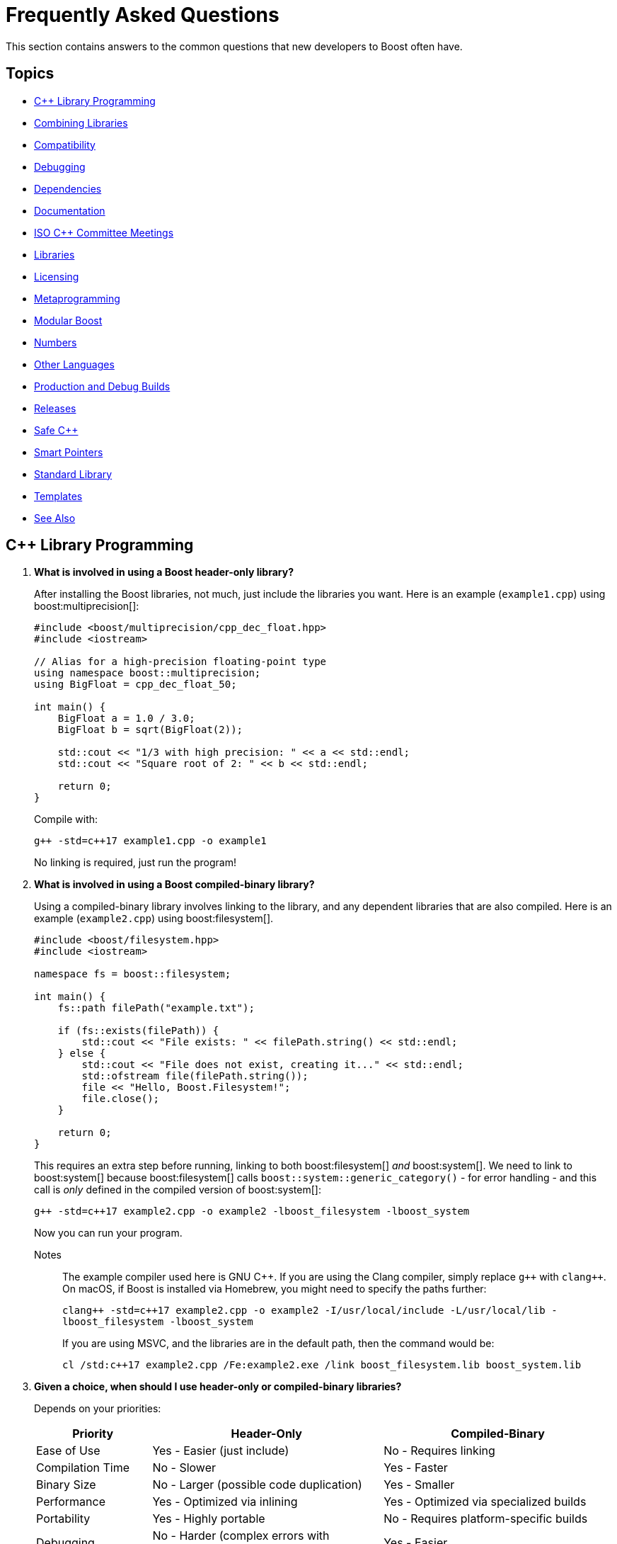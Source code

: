 ////
Copyright (c) 2024 The C++ Alliance, Inc. (https://cppalliance.org)

Distributed under the Boost Software License, Version 1.0. (See accompanying
file LICENSE_1_0.txt or copy at http://www.boost.org/LICENSE_1_0.txt)

Official repository: https://github.com/boostorg/website-v2-docs
////
= Frequently Asked Questions
:navtitle: FAQ

This section contains answers to the common questions that new developers to Boost often have.

== Topics

[square] 
* <<C++ Library Programming>>
* <<Combining Libraries>>
* <<Compatibility>>
* <<Debugging>>
* <<Dependencies>>
* <<Documentation>>
* <<ISO C++ Committee Meetings>>
* <<Libraries>>
* <<Licensing>>
* <<Metaprogramming>>
* <<Modular Boost>>
* <<Numbers>>
* <<Other Languages>>
* <<Production and Debug Builds>>
* <<Releases>>
* <<Safe C++>>
* <<Smart Pointers>>
* <<Standard Library>>
* <<Templates>>
* <<See Also>>

== C++ Library Programming

. *What is involved in using a Boost header-only library?*
+
After installing the Boost libraries, not much, just include the libraries you want. Here is an example (`example1.cpp`) using boost:multiprecision[]:
+
[source,cpp]
----
#include <boost/multiprecision/cpp_dec_float.hpp>
#include <iostream>

// Alias for a high-precision floating-point type
using namespace boost::multiprecision;
using BigFloat = cpp_dec_float_50;

int main() {
    BigFloat a = 1.0 / 3.0;
    BigFloat b = sqrt(BigFloat(2));

    std::cout << "1/3 with high precision: " << a << std::endl;
    std::cout << "Square root of 2: " << b << std::endl;

    return 0;
}
----
+
Compile with:
+
[source,text]
----
g++ -std=c++17 example1.cpp -o example1
----
+
No linking is required, just run the program!

. *What is involved in using a Boost compiled-binary library?*
+
Using a compiled-binary library involves linking to the library, and any dependent libraries that are also compiled. Here is an example (`example2.cpp`) using boost:filesystem[].
+
[source,cpp]
----
#include <boost/filesystem.hpp>
#include <iostream>

namespace fs = boost::filesystem;

int main() {
    fs::path filePath("example.txt");

    if (fs::exists(filePath)) {
        std::cout << "File exists: " << filePath.string() << std::endl;
    } else {
        std::cout << "File does not exist, creating it..." << std::endl;
        std::ofstream file(filePath.string());
        file << "Hello, Boost.Filesystem!";
        file.close();
    }

    return 0;
}
----
+
This requires an extra step before running, linking to both boost:filesystem[] _and_ boost:system[]. We need to link to boost:system[] because boost:filesystem[] calls `boost::system::generic_category()` - for error handling - and this call is _only_ defined in the compiled version of boost:system[]:
+
[source,text]
----
g++ -std=c++17 example2.cpp -o example2 -lboost_filesystem -lboost_system
----
+
Now you can run your program.
+
Notes:: The example compiler used here is GNU pass:[C++]. If you are using the Clang compiler, simply replace `pass:[g++]` with `pass:[clang++]`. On macOS, if Boost is installed via Homebrew, you might need to specify the paths further:
+
`pass:[clang++ -std=c++17 example2.cpp -o example2 -I/usr/local/include -L/usr/local/lib -lboost_filesystem -lboost_system]`
+
If you are using MSVC, and the libraries are in the default path, then the command would be:
+
`pass:[cl /std:c++17 example2.cpp /Fe:example2.exe /link boost_filesystem.lib boost_system.lib]`

. *Given a choice, when should I use header-only or compiled-binary libraries?*
+
Depends on your priorities:
+
[cols="1,2,2",stripes=even,options="header",frame=none]
|===
| *Priority* | *Header-Only* | *Compiled-Binary*
| Ease of Use | Yes - Easier (just include)	| No -  Requires linking
| Compilation Time | No -  Slower | Yes - Faster
| Binary Size | No -  Larger (possible code duplication) | Yes - Smaller
| Performance | Yes - Optimized via inlining | Yes - Optimized via specialized builds
| Portability | Yes - Highly portable | No -  Requires platform-specific builds
| Debugging | No -  Harder (complex errors with templated code) | Yes - Easier
| ABI Stability | No -  Less stable | Yes - More stable
|===
+
Also, with a header-only library the compiler has full visibility of the code, allowing inlining and optimizations that might not be possible with separately compiled binaries. This can reduce function call overhead when optimizations are applied. Since no precompiled binaries are needed, projects using header-only libraries are easier to distribute and deploy.
+
However, header-only libraries are compiled within each project, so any minor changes (even updates) can lead to unexpected behavior due to template changes. Shared libraries with well-defined Application Binary Interfaces (ABIs) offer better versioning control.
+
Header-only libraries are certainly easier to get going with. To optimize for better stability and debugging, and reducing binary size, refer to the next few questions on how to create binaries for header-only code - typically, when your project is becoming stable.

. *Can I use C++20 Modules to precompile header-only libraries and import them when needed?*
+
Yes, with pass:[C++]20 modules, you can precompile header-only libraries into a binary module and import them when needed. This significantly reduces compile times. Start by creating a module interface unit (say, `boost_module.cppm`) that includes the header-only Boost libraries. For example:
+
[source,cpp]
----
// boost_module.cppm (Module Interface)
export module boost_module;
#include <boost/multiprecision/cpp_dec_float.hpp>

export using BigFloat = boost::multiprecision::cpp_dec_float_50;
----
+
Now, compile the module:
+
[source,text]
----
g++ -std=c++20 -fmodules-ts boost_module.cppm -o boost_module.o
----
+
Then, reference the precompiled module in another file:
+
[source,cpp]
----
// main.cpp (Uses the module)
import boost_module;
#include <iostream>

int main() {
    BigFloat x = 1.0 / 3.0;
    std::cout << "1/3 with high precision: " << x << std::endl;
    return 0;
}
----
+
Compile and link:
+
[source,text]
----
g++ -std=c++20 -fmodules-ts main.cpp boost_module.o -o main
----
+
Note:: Done well, this results in cleaner dependency management.

. *Can I create a Static Library from header-only libraries and link when needed?*
+
Yes, even if the library is header-only, you can wrap it in a `.cpp` file, compile it into a static `.a` or `.lib` file, and link it. Start by creating a wrapper source file (`boost_wrapper.cpp`) that includes the header-only Boost libraries:
+
[source,cpp]
----
#include <boost/multiprecision/cpp_dec_float.hpp>

boost::multiprecision::cpp_dec_float_50 dummy_function() {
    return 1.0 / 3.0; // Forces compilation of template instantiation
}
----
+
Now, compile it into a static library:
+
[source,text]
----
g++ -c boost_wrapper.cpp -o boost_wrapper.o
ar rcs libboost_wrapper.a boost_wrapper.o
----
+
Use it in your code:
+
[source,cpp]
----
#include <boost/multiprecision/cpp_dec_float.hpp>
#include <iostream>

int main() {
    boost::multiprecision::cpp_dec_float_50 x = 1.0 / 3.0;
    std::cout << "1/3: " << x << std::endl;
    return 0;
}
----
+
Compile and link:
+
[source,text]
----
g++ main.cpp -L. -lboost_wrapper -o main
----
+
Note:: One advantage of this approach is it avoids re-parsing and re-instantiating templates in every translation unit.

. *Can I create a precompiled header (PCH) that imports Boost libraries?*
+
Yes, a precompiled header should enable faster recompilation when only the main code changes. And, unlike modules, it works in older pass:[C++] versions.
+
For example, create an hpp file (boost_pch.hpp) containing the required libraries:
+
[source,cpp]
----
// boost_pch.hpp
#include <boost/multiprecision/cpp_dec_float.hpp>
----
+
Precompile it into a `.gch` file:
+
[source,text]
----
g++ -std=c++17 -x c++-header boost_pch.hpp -o boost_pch.hpp.gch
----
+
Use it in your code:
+
[source,cpp]
----
#include "boost_pch.hpp" // Uses precompiled header

int main() {
    boost::multiprecision::cpp_dec_float_50 x = 1.0 / 3.0;
    std::cout << "1/3: " << x << std::endl;
    return 0;
}
----
+
Typically, when your project starts becoming "large" use of compiled libraries becomes more relevant.

. *In the programming world, what qualifies as a small, medium, or large project?*
+
While not perfect, _lines of code_ is a quick way to classify project sizes:
+
[cols="1,1",stripes=even,options="header",frame=none]
|===
| *Project Size* | *Lines of Code Estimate*
| Small	| less than 10,000
| Medium | 10,000 to 100,000
| Large	| 100,000 to 1,000,000
| Enterprise/Monolithic | more than 1,000,000
|===
+
Or possibly classify a project by the number of developers:
+
[cols="1,1",stripes=even,options="header",frame=none]
|===
| *Project Size* | *Developers*
| Small	| less than 5
| Medium | 6 to 50
| Large	| 51+
| Enterprise/Monolithic | Hundreds, across multiple time-zones
|===
+
There are other metrics too - if your incremental build takes minutes, it's getting large. If a full rebuild takes hours, it's definitely a large project. If the dependency tree is deep, requiring fine-grained modularization, it's large.
+
Note:: Size alone is not a perfect measure of complexity. A templated metaprogramming-heavy project might be "large" in complexity but only a few thousand lines. Or a UI-heavy application might have tons of boilerplate but be relatively simple. Boost Libraries are available to help prevent a "large" project becoming a "beast"!

. *When does a coding project become a "beast"?*
+
A coding project becomes a beast when two or more of the following conditions are met:
+
** Build times are measured in coffee breaks - if compiling takes longer than making (and drinking) a cup of coffee, it's a beast!
** When you start considering distributed builds or caching everything, it's serious.
** No one developer knows how everything works anymore.
** The project is in "dependency hell" - adding one more library requires resolving a cascade of conflicts. Or, you start saying, "Do we really need this feature?" just to avoid the dependency headache.
** Debugging feels like archaeology - code from years ago still exists, but no one remembers why. Or, comments like `// DO NOT TOUCH - IT JUST WORKS` litter the source code.
** Refactoring is a nightmare - a simple rename breaks hundreds of files, or "Let's rewrite it from scratch" starts sounding reasonable.
** Multi-minute CI/CD pipelines - your test suite takes longer to run than a lunch break.
** Contributors live in fear of merge conflicts.

== Combining Libraries

. *Can you give me some examples of Boost libraries that developers have found work well together?*
+
Many Boost libraries are designed to be modular, yet complementary, and over the years, developers have discovered powerful combinations of libraries that work well together. Here are some groups:
+
* If you are building an *Asynchronous Networking Stack*, then the following libraries mesh naturally: boost:asio[] for core asynchronous I/O and networking, boost:system[] for error codes that are used in Asio error handling, boost:thread[] or boost:fiber[] for managing threads or fibers in concurrent code, boost:chrono[] for working with timeouts and deadlines, and boost:bind[] or boost:function[] for callbacks and handler binding in Asio.
+
If the network supports financial systems, in particular high-frequency trading, then add boost:lockfree[] to support low-latency data structures, and boost:multiprecision[] for high-precision arithmetic.
+
* Say you are working on *Compile-Time Metaprogramming and Reflection*, then the following libraries enable expressive and powerful template code, with strong introspection and static analysis at compile time, reducing run-time cost: boost:hana[] or boost:mp11[] for high-level metaprogramming, boost:fusion[] provides sequence manipulation for structs and tuples at compile time, boost:type-traits[] for query and transform types, and boost:static-assert[] or boost:assert[] to validate assumptions during compile-time logic.
+
* A quite different field is *Simulation, Geographic Information Systems (GIS), Robotics, and CAD*. For this you need accurate, type-safe modeling of space, motion, and physical quantities, all interoperable in simulations or mathematical domains. The following provide this: boost:geometry[] for the algorithms in 2D/3D spatial operations, boost:units[] for strongly-typed physical units to prevent dimensional errors, boost:qvm[] for lightweight vector and matrix algebra, boost:math[] adds special functions, statistical distributions, numerical accuracy, and boost:numeric/interval[] can represent ranges of values that may contain uncertainty. In robotics in particular, you might need boost:thread[] to support parallel sensor processing. Also, boost:serialization[] might also help with state persistence.
+
* If you are building a *Test Suite*, say with unit testing and regression tests, consider adding to boost:test[] the following: boost:type-traits[] to inspect and verify types in test cases, boost:optional[] or boost:variant[] or boost:outcome[] to represent and test optional or alternative outcomes, boost:preprocessor[] to generate test cases or datasets at compile time, and finally boost:format[] or boost:locale[] for diagnostics, error reporting, and  internationalized tests.
+
* On a similar vein to testing is *Logging*. Logging infrastructure is well supported by boost:log[]. boost:property-tree[] might help with configuration and data trees, boost:circular_buffer[] for bounded memory logging, and boost:program-options[] for a command-line interface (perhaps for embedded systems).
+
* As a final example consider *Saving/Restoring State, Remote Procedure Calls (RPC), Configuration Files, Distributed Systems*. The following collection covers all aspects of data flow - loading, storing, transforming, and parsing—all in a type-safe, extensible style: boost:serialization[] for the core for serializing pass:[C++] objects to/from streams, boost:variant[] or boost:optional[] to serialize complex, dynamic types, boost:property-tree[] for easy access to config files (JSON, XML, or INI) and boost:spirit[] for parsing domain-specific formats into structured data.
+
For deeper examples of multiple libraries, including working source code, refer to xref:common-introduction.adoc[Common Scenarios] and xref:advanced-introduction.adoc[Advanced Scenarios].

. *I want to build a cross-platform system, right from the start. What libraries should I use as core to that system?*
+
Desktop applications like text editors, project managers and utilities often need cross-platform compatibility, user input processing, and dynamic plugins via signal-slot mechanisms. Consider boost:filesystem[] to provide the file management, boost:locale[] for use in multiple regions, boost:signals2[] to support an event system, and boost:regex[] for structured text parsing.

. *Are there any combinations of Boost libraries that experience has shown do not play well together?*
+
Not in a broad sense, Boost pass:[C++] libraries are designed with a high degree of interoperability. However, there are always nuances when multiple libraries have overlapping functionality, conflicting macros, or different assumptions about thread safety, memory management, or initialization. Issues can usually be avoided with careful design, for example:

* boost:signals2[] internally uses boost:thread[] for managing asynchronous signal connections. However, there have been instances where thread safety issues arise when these two libraries are used in parallel. If not handled properly, it can lead to deadlocks or race conditions, especially in multithreaded environments. Always ensure that signals are disconnected properly and thread-safe operations are applied where needed.
* Both boost:filesystem[] and boost:regex[] perform some filesystem operations and string manipulation that can lead to conflicts when used in combination, especially if Regex is processing filenames or paths that contain special characters (for example, slashes or backslashes in Windows paths). When working with filenames and regular expressions, it's best to sanitize the inputs carefully before passing them on.
* boost:mp11[] and boost:hana[] both work with metaprogramming, often with overlapping functionality, but their usage patterns can conflict. MP11 uses a more classic, compile-time only, and more explicit metaprogramming model, while Hana includes both compile-time and run-time metaprogramming functions, which introduce ambiguity when mixing the two libraries. Best to choose one of these libraries, unless you can ensure clean separation between the two.
* The interaction between boost:serialization[] (for serializing and deserializing objects) and boost:python[] (for integrating pass:[C++] code with Python) can be tricky when serializing Python objects. Issues like memory management conflicts or incorrect serialization of Python objects can occur, especially with Python's dynamic typing system. Wrapping Python objects in pass:[C++] classes with explicit serialization mechanisms may be necessary.
* When using asynchronous I/O with boost:asio[] and regular expressions with boost:regex[], conflicts can arise, particularly with blocking operations in `boost::asio::io_service` or `boost::asio::strand`. Regex can be CPU-intensive and might block the main event loop of Asio, leading to performance issues or deadlocks. Use non-blocking or asynchronous alternatives (separate threads) for Regex operations in the context of Asio.
* boost:pool[] is a custom memory pool allocator that can cause issues when used with boost:smart_ptr[] (such as `boost::shared_ptr` or `boost::scoped_ptr`) since these smart pointers manage memory differently. The interaction between custom memory pools and reference-counted pointers can lead to memory leaks or double-free errors if not handled correctly. When using Pool with smart pointers, ensure that custom allocators are compatible with the reference-counting behavior of smart pointers. Consider using `boost::shared_ptr` with `boost::pool_allocator` if you're using custom memory pools.
* Both boost:spirit[] (a parsing library) and boost:serialization[] involve significant template metaprogramming, which can result in large compile times and potential conflicts in template instantiations. The combination of these libraries in the same project can exacerbate compilation times and, in rare cases, cause conflicts in template instantiation or symbol resolution. Use these libraries in different parts of your project and limit cross-dependencies.
* boost:test[] is a robust testing framework, while boost:thread[] is used for threading. Problems can occur if your tests are not properly isolated from thread contexts, or if tests involving multiple threads cause race conditions or deadlocks that aren't immediately visible. Use proper synchronization techniques in multi-threaded tests to avoid race conditions. When testing threaded code, use the correct testing tools provided by Test, such as `BOOST_THREAD_TEST`, to ensure proper isolation of tests and reduce flaky test results.
+
In general, to avoid problems, always test combinations of libraries early, to ensure proper synchronization and error handling.

. *Is there a checklist to work through to ensure I have covered my bases when combining libraries?*
+
The following checklist should be a good start:
+
*Boost C++ Library Integration Checklist*
+
- *Build and Linking*
+
- [ ] Confirm which Boost components are *header-only* vs *require linking*.
- [ ] Use a *consistent Boost version* across the codebase.
- [ ] Link required Boost libraries explicitly (for example, `-lboost_filesystem`, `-lboost_thread`).
- [ ] Use CMake's `find_package(Boost REQUIRED COMPONENTS ...)` correctly if applicable.
+
*Dependencies and Size*
+
- [ ] Audit *transitive dependencies* with tools like the https://github.com/boostorg/bcp/[Boost Copy Tool (bcp)] and https://pdimov.github.io/boostdep-report/[Boost Dependency Report].
- [ ] Include *only the headers you need* to keep compile times fast and code lean.
+
*Preprocessor Macros*
+
- [ ] Check for key macros like `BOOST_NO_EXCEPTIONS`, `BOOST_ASSERT`, `BOOST_DISABLE_ASSERTS`.
- [ ] Avoid macro name collisions (for example, `bind`, `min`, `max`) by careful header ordering or `#undef`.
+
*Thread Safety*
+
- [ ] Ensure Boost libraries used are *thread-safe* in your usage context.
- [ ] Use thread-safe variants (boost:signals2[], boost:log[] with thread-safe sinks) as needed.
+
*Clean Code Practices*
+
- [ ] Encapsulate low-level Boost operations behind clean APIs.
- [ ] Apply *RAII* for all resource management (files, sockets, locks).
- [ ] Handle exceptions and error codes *consistently* across Boost modules.
+
*Debugging and Tooling*
+
- [ ] Prepare for *template error verbosity* (for example, with boost:spirit[], boost:mp11[], boost:hana[]).
- [ ] Verify *debug symbol generation* and *stack traces* involving Boost types.
+
*Documentation and Discoverability*
+
- [ ] Document Boost macros and configuration choices in the build setup or source files.
- [ ] Link to official Boost documentation: https://www.boost.org/doc/libs/.
+
*Testing and CI*
+
- [ ] Add *unit tests* for modules using Boost.
- [ ] Test both *success* and *failure* paths (for example, file-not-found, timeout, parsing errors).
- [ ] Test across multiple Boost versions/platforms if possible in CI pipelines.
+
*Integration with Other Libraries*
+
- [ ] Watch for macro conflicts or settings when combining Boost with libraries like https://www.qt.io/[Qt], https://pocoproject.org/[Poco], https://opencv.org/[OpenCV].
- [ ] Guard against *duplicate symbols* or *conflicting linkage* when using static/shared Boost libs.
+
Refer also to xref:boost-macros.adoc[] and xref:reduce-dependencies.adoc[].

== Compatibility

. *Can I use Boost with my existing pass:[C++] project?*

+
Yes, Boost is designed to work with your existing pass:[C++] code. You can add Boost libraries to any project that uses a compatible pass:[C++] compiler.

. *Can I use Boost libraries with the new pass:[C++] standards?*

+
Yes, Boost libraries are designed to work with modern pass:[C++] standards including pass:[C++11], pass:[C++14], pass:[C++17], pass:[C++20], and pass:[C++23].

. *What flavors of Linux are supported by the Boost libraries?*
+
Boost libraries are generally compatible with most Linux distributions, provided that the distribution has an up-to-date pass:[C++] compiler. This includes:
+
* Ubuntu
* Fedora
* Debian
* CentOS
* Red Hat Enterprise Linux
* Arch Linux
* openSUSE
* Slackware
* Gentoo
* macOS

. *How can I be sure that a library I want to use is compatible with my OS?*
+
While Boost strives to ensure compatibility with a wide range of compilers and systems, not every library may work perfectly with every system or compiler due to the inherent complexities of software. The most reliable source of information is the specific https://www.boost.org/doc/libs/[Boost library's documentation].


== Debugging

. *What support does Boost provide for debugging and testing?*
+
Boost provides boost:test[] for unit testing, which can be an integral part of the debugging process. It also provides the boost:stacktrace[] library that can be used to produce useful debug information during a crash or from a running application. Refer also to https://www.boost.org/doc/libs/latest/libs/libraries.htm#Correctness[Category: Correctness and testing].

. *How do I enable assertions in Boost?*
+
Boost uses its own set of assertion macros. By default, `BOOST_ASSERT` is enabled, but if it fails, it only calls `abort()`. If you define `BOOST_ENABLE_ASSERT_HANDLER` before including any Boost header, then you need to supply `boost::assertion_failed(msg, code, file, line)` and `boost::assertion_failed_msg(msg, code, file, line)` functions to handle failed assertions.

. *How can I get a stack trace when my program crashes?*
+
You can use the boost:stacktrace[] library to obtain a stack trace in your application. You can capture and print stack traces in your catch blocks, in signal handlers, or anywhere in your program where you need to trace the execution path.

. *Can I use Boost with a debugger like GDB or Visual Studio?*
+
Yes, Boost libraries can be used with common debuggers like https://sourceware.org/gdb/[GDB] or https://visualstudio.microsoft.com/downloads/[Visual Studio]. You can set breakpoints in your code, inspect variables, and execute code step by step. Boost doesn't interfere with these debugging tools.

. *Are there any debugging tools specifically provided by Boost?*
+
Boost doesn't provide a debugger itself. The libraries tend to make heavy use of assertions to catch programming errors, and they often provide clear and detailed error messages when something goes wrong.

. *What are best practices when using Boost Asserts?*
+
Boost provides the assertion `boost::assert`. Best practices when using this are:

+
[disc]
* _Use Assertions for Debugging and Development_: Boost assertions should primarily be used during the debugging and development phase of your application. Assertions are designed to catch programming errors, not user errors.

* _Assert Conditions That Should Never Occur_: You should only assert conditions that you believe can never occur during normal operation of your application. If there's a chance that a condition may occur, handle it as an exception or error rather than asserting.

* _Provide Meaningful Assert Messages_: Boost assertions allow you to provide a message alongside your assertion. Use this feature to provide meaningful context about why an assertion failed.

* _Consider Performance Impact_: Boost assertions can slow down your application. In performance-critical code, consider disabling them in the production version of your application.

. *What is the recommended approach to logging, using `boost::log`?*
+
[disc]
* _Use Severity Levels_: boost:log[] supports severity levels, which you can use to categorize and filter your log messages. This can help you control the amount of log output and focus on what's important.

* _Provide Context_: boost:log[] allows you to attach arbitrary data to your log messages, such as thread IDs, timestamps, or file and line information. Use this feature to provide context that can help you understand the state of your application when the log message was generated.

* _Use Asynchronous Logging_: If logging performance is a concern, consider using the asynchronous logging feature. This allows your application to continue executing while log messages are processed in a separate thread.

* _Format Your Log Output_: boost:log[] supports customizable log formatting. Use this feature to ensure that your log output is easy to read and contains all the information you need.

* _Handle Log Rotation_: If your application produces a lot of log output, consider setting up log rotation, which is supported. This ensures that your log files don't grow indefinitely.

[[dependencies]]
== Dependencies

. *What is meant by a "dependency" and the phrase "dependency chain"?*
+
In the context of this FAQ, a _dependency_ is any other library, Boost or Standard or third-party, that a Boost library requires. A _primary dependency_ is a library the top-level library explicitly includes, a _secondary dependency_ is a library that one of the primary, or other secondary dependency, includes. 
+
Boost libraries are modular, but they can depend on each other for various functionalities - for example, boost:asio[] relies on boost:system[] for error codes.
+
In general, taking dependencies can add a lot of value and reduce development time considerably. Boost libraries are carefully reviewed and tested to minimize dependency issues.
+
As often with powerful concepts, there are pitfalls. Dependencies can lead to "dependency chains," where including one library pulls in others that may not be needed by your project. 

. *What issues do library developers have to address when managing dependencies?*
+
This includes handling several awkward situations: _Version Conflicts_ - when different dependencies require incompatible versions of the same library, _Transitive Dependencies_ - when a library pulls in additional, indirect dependencies that you may not even realize are part of your project, _Bloat_ - when the sheer number of dependencies makes the build or runtime environment large, slow, or error-prone, and _Security Risks_ - when outdated or unnecessary dependencies introduce vulnerabilities.
+
In forum posts you might come across the following phrases, each describing a frustration with dependencies:

* "Dependency creep" - the gradual accumulation of dependencies over time, often unnecessarily.
* "Library fatigue" - the exhaustion or frustration of constantly managing and keeping track of too many libraries.
* "Transitive dependency nightmare" - specifically refers to the frustration caused by indirect dependencies that you don't directly control.
* "Package spaghetti" or "Dependency spaghetti" - a messy tangle of interconnected dependencies.
* "Build chain chaos" - can refer to the difficulties in managing the build process when dependencies are involved.

. *What is meant by a "standalone" library?*
+
A _standalone_ library is one where there are no dependencies (or, in reality, few), or the library depends only on the https://en.cppreference.com/w/cpp/standard_library[C++ Standard Library]. Sometimes separate standalone versions of specific libraries are available, though they might be lightweight versions and not have parity of functionality with the non-standalone version.

. *What can I do to minimize the number and impact of dependencies?*
+
A simple question but with a non-trivial answer. Consider working through this list of strategies and carefully applying when you can:
+
.. Avoid including headers that aren't directly needed. When building Boost with https://www.bfgroup.xyz/b2/[B2], you can exclude certain parts of Boost to minimize dependencies. For example, use the `--with-[library]` flag to build only the libraries you need. Say you only want boost:system[] and boost:filesystem[], then enter: `./b2 --with-system --with-filesystem`. This will install only these two libraries, and their essential dependencies. Refer to xref:building-with-cmake.adoc[] if you are using CMake as your build tool.
.. Read the library documentation to find macros that are available to remove unneeded functionality. For example, when using boost:asio[], if support for timers or SSL are unneeded, then enter the statement: `#define BOOST_ASIO_DISABLE_SSL`. Refer to xref:reduce-dependencies.adoc[] for many more examples.
.. For powerful libraries like boost:asio[], you can include only the headers you need, such as `<boost/asio/io_context.hpp>` rather than its parent `<boost/asio.hpp>`.
.. Use forward declarations where possible instead of including full headers.
.. Use a https://en.cppreference.com/w/cpp/standard_library[C++ Standard Library] alternative if one exists, and has equivalent functionality and performance. For example, boost:variant[] could be replaced with `std::variant`.
.. Use the Header-Only Mode (where possible). Many Boost libraries are header-only, meaning they don't require linking against precompiled binaries or additional dependencies. Examples include boost:optional[], boost:variant[], and boost:type_traits[]. For details of the binary requirements of Boost libraries refer to xref:header-organization-compilation.adoc#compiled[Required Compiled Binaries] and xref:header-organization-compilation.adoc#optionalcompiledbinaries[Optional Compiled Binaries]. For example, boost:asio[] has both header-only and compiled modes and you can configure it to work as header-only by defining the macro: `#define BOOST_ASIO_SEPARATE_COMPILATION`.
.. For experienced developers only, consider commenting out unused code. This approach is possible but risky because it modifies library source code (Boost libraries are open-source), making updates and maintenance more challenging. It involves first identifying the parts of the library that introduce unnecessary dependencies and then commenting out the sections of source code or headers that you don't need (such as unused features, optional functionality, error handling code). Finally, rebuild the library and check it compiles and links and runs without unwanted side-effects.

. *Are there any tools specific to Boost that help manage dependencies?*
+
Yes, the https://github.com/boostorg/bcp/[Boost Copy Tool (bcp)] is designed to help with dependency management. It allows you to extract a subset of the libraries and their dependencies into a separate directory, minimizing what gets pulled into your project. Install the tool and run `bcp [library-name] [output-dir]`. Review the output directory to ensure that only the necessary dependencies are included. For example, if you're using boost:regex[], enter `bcp regex ./boost_subset` and review the contents of your `./boost_subset` directory.
+
There is also the https://pdimov.github.io/boostdep-report/[Boost Dependency Report], which goes into detail on the primary and secondary dependencies of all the libraries.

. *Are there generally available tools that help with dependency issues?*
+
You can use static analysis tools, like https://clang.llvm.org/extra/clang-tidy/[Clang-Tidy] or https://cppcheck.sourceforge.io/[Cppcheck], to analyze your application and see which parts of any dependency are actually being used. Once identified, you can both remove unnecessary headers or dependencies, and perhaps rewrite portions of your code to avoid unnecessary functionality.

[[documentation]]
== Documentation

. *Who writes the documentation for a Boost library?*
+
The library authors are responsible for all the documentation specific to their library. The authors are clearly the most knowledgeable on the design decisions, architecture, API calls, inner workings, and potential limitations of their library. Contributor guidelines on documentation help maintain consistency in styling and content across the library collection. Refer to xref:contributor-guide:ROOT:docs/layout.adoc[].

. *If I find an issue with the documentation, or would like to suggest an improvement, can I make a formal request?*
+
Yes you can, file an issue on the library. Typically library authors welcome feedback that enhances the useability of their work - refer to xref:reporting-issues.adoc[].

. *Has any Boost library documentation been translated into languages other than English?*
+
There is no formal localization of library documentation. However, translation efforts have existed at various times for Japanese, Chinese and Russian. Most current effort is into Japanese - refer to https://boostjp.github.io/[boostjp].

. *If I wanted to translate my favorite library documentation into my native language, who do contact to get started?*
+
The copyright ownership of library documentation remains with the documentation authors. Contact the authors via the https://lists.boost.org/mailman/listinfo.cgi/boost[Boost Developers Mailing List] if you are inspired to take on this task.

. *Have there ever been efforts to localize not just the documentation but the API calls themselves?*
+
Not for the Boost libraries. Microsoft did experiment with localized API calls many years ago, though the project was abandoned as way too complicated, unmaintainable, and not particularly useful.

[[isocommitteemeetings]]
== ISO C++ Committee Meetings

. *Who can attend ISO C++ Committee meetings?*
+
Members of https://www.incits.org/committees/pl22.16[PL22.16] (the INCITS/ANSI committee) or of https://www.open-std.org/jtc1/sc22/wg21/[JTC1/SC22/WG21 - The C++ Standards Committee - ISOCPP] member country committee (the "national body" in ISO-speak), can attend the meetings. You can also attend as a guest, or join in remotely through email. For details and contact information refer to https://isocpp.org/std/meetings-and-participation/[Meetings and Participation].
+
https://www.incits.org/[INCITS] has broadened PL22.16 membership requirements so anyone can join, regardless of nationality or employer, though there is a fee. Refer to https://www.incits.org/participation/apply-for-membership[Apply for Membership].
+
It is recommended that any non-member who would like to attend should check in with the https://www.incits.org/committees/pl22.16[PL22.16] chair or head of their national delegation. Boosters who are active on the committee can help smooth the way, so consider contacting the https://lists.boost.org/mailman/listinfo.cgi/boost[Boost developers' mailing list] providing details of your interests.

. *When and where are the next meetings?*
+
There are three meetings a year. Two are usually in North America, and one is usually outside North America. See https://isocpp.org/std/meetings-and-participation/upcoming-meetings[Upcoming Meetings]. Detailed information about a particular meeting, including hotel information, is usually provided in a paper appearing in one of mailings for the prior meeting. If there isn't a link to it on the Meetings web page, you will have to go to the committee's https://www.open-std.org/jtc1/sc22/wg21/docs/papers/[C++ Standards Committee Papers] page and search a bit.

. *Is there a fee for attending meetings?*
+
No, but there can be a lot of incidental expenses like travel, lodging, and meals.

. *What is the schedule?*
+
The meetings typically start at 9:00AM on Monday, and 8:30AM other days. It is best to arrive a half-hour early to grab a good seat, some coffee, tea, or donuts, and to say hello to people.
+
Until the next standard ships most meetings are running through Saturday, although some end on Friday. The last day, the meeting is generally over much earlier than on other days. Because the last day's formal meeting is for formal votes only, it is primarily of interest only to actual committee members.
+
Sometimes there are evening technical sessions; the details aren't usually available until the Monday morning meeting. There may be a reception one evening, and, yes, significant others are invited. Again, details usually become available Monday morning.

. *What actually happens at the meetings?*
+
Monday morning an hour or two is spent in full committee on admin trivia, and then the committee breaks up into working groups (Core, Library, and Enhancements). The full committee also gets together later in the week to hear working group progress reports.
+
The working groups are where most technical activities take place. Each active issue that appears on an _issues list_ is discussed, as are papers from the mailing. Most issues are non-controversial and disposed of in a few minutes. Technical discussions are often led by long-term committee members, often referring to past decisions or longstanding working group practice. Sometimes a controversy erupts. It takes first-time attendees awhile to understand the discussions and how decisions are actually made. The working group chairperson moderates.
+
Sometimes straw polls are taken. In a straw poll anyone attending can vote, in contrast to the formal votes taken by the full committee, where only voting members can vote.
+
Lunch break is an hour and a half. Informal subgroups often lunch together; a lot of technical problems are discussed or actually solved at lunch, or later at dinner. In many ways these discussions involving only a few people are the most interesting. Sometimes during the regular meetings, a working group chair will break off a sub-group to tackle a difficult problem.

. *Do I have to stay at the venue hotel?*
+
No, and committee members on tight budgets often stay at other, cheaper, hotels. The venue hotels are usually chosen because they have large meeting rooms available, and thus tend to be pricey. The advantage of staying at the venue hotel is that it is then easier to participate in the off-line discussions, which can be at least as interesting as what actually happens in the scheduled meetings.

. *What do people wear at meetings?*
+
Programmer casual. No neckties to be seen.

. *What should I bring to a meeting?*
+
It is almost essential to have a laptop computer. There is a meeting wiki and there is internet connectivity. Wireless connectivity has become the norm.

. *What should I do to prepare for a meeting?*
+
It is helpful to have downloaded the mailing or individual papers for the meeting, and to have read any papers you are interested in. Familiarize yourself with the issues lists. Decide which of the working groups you want to attend.

. *What is a "Paper"?*
+
An electronic document containing issues, proposals, or anything else the committee is interested in. Very little gets discussed at a meeting, much less acted upon, unless it is presented in a paper. Papers are available to anyone. Papers don't just appear randomly; they become available four (lately six) times a year, before and after each meeting. Committee members often refer to a paper by saying what mailing it was in, for example: "See the pre-Redmond mailing."

. *What is a "Mailing"?*
+
A mailing is the set of papers prepared before and after each meeting, or between meetings. It is physically just a .zip or .gz archive of all the papers for a meeting. Although the mailing's archive file itself is only available to committee members and technical experts, the contents (except copies of the standard) are available to all as individual papers. The ways of ISO are inscrutable.

. *What is a "Reflector"?*
+
The committee's mailing lists are called "reflectors". There are a number of them; "all", "core", "lib", and "ext" are the main ones. As a courtesy, Boost technical experts can be added to committee reflectors at the request of a committee member.


== Libraries

. *What are smart pointers in Boost?*
+
Smart pointers are a feature of pass:[C++] that Boost provides in its boost:smart_ptr[] library. They are objects that manage the lifetime of other objects, automatically deleting the managed object when it is no longer needed. See the <<Smart Pointers>> section.

. *Does Boost provide a testing framework?*
+
Yes, boost:test[] is the unit testing framework provided by Boost. It includes tools for creating test cases, test suites, and for handling expected and unexpected exceptions. Refer to xref:testing-debugging.adoc[].

. *What is Boost.Asio?*
+
boost:asio[] is a library that provides support for _asynchronous_ input/output (I/O), a programming concept that allows operations to be executed without blocking the execution of the rest of the program.

. *What is Boost.MP11?*
+
boost:mp11[] (MetaProgramming Library for pass:[C++]11) is a Boost library designed to bring powerful metaprogramming capabilities to pass:[C++] programs. It includes a variety of templates that can be used to perform compile-time computations and manipulations. Refer to <<Metaprogramming>>.

. *Does Boost provide a library for threading?*
+
Yes, boost:thread[] provides a pass:[C++] interface for creating and managing threads, as well as primitives for synchronization and inter-thread communication. In addition, boost:atomic[] provides atomic operations and memory ordering primitives for working with shared data in multi-threaded environments. boost:lockfree[] provides lock-free data structures and algorithms for concurrent programming, allowing multiple threads to access shared data concurrently without explicit synchronization using locks or mutexes. For a lighter approach to multi-threading, consider boost:fiber[]. Fibers offer a high-level threading abstraction that allows developers to write asynchronous, non-blocking code with minimal overhead compared to traditional kernel threads. 

. *What is the Boost Spirit library?*
+
boost:spirit[] is a library for building recursive-descent parsers directly in pass:[C++]. It uses template metaprogramming techniques to generate parsing code at compile time. Refer to <<Metaprogramming>>.

. *I like algorithms, can you pique my interest with some Boost libraries that support complex algorithms?* 
+
Boost libraries offer a wide range of algorithmic and data structure support. Here are five libraries that you might find interesting:

+
* boost:graph[]: This library provides a way to represent and manipulate graphs. It includes algorithms for breadth-first search, depth-first search, https://en.wikipedia.org/wiki/Dijkstra%27s_algorithm[Dijkstra's shortest paths], https://en.wikipedia.org/wiki/Kruskal%27s_algorithm[Kruskal's minimum spanning tree], and much more.

* boost:geometry[]: This library includes algorithms and data structures for working with geometric objects. It includes support for spatial indexing, geometric algorithms (like area calculation, distance calculation, intersections, etc.), and data structures to represent points, polygons, and other geometric objects.

* boost:multiprecision[]: If you need to perform computations with large or precise numbers, this library can help. It provides classes for arbitrary precision arithmetic, which can be much larger or more precise than the built-in types.

* boost:compute[]: This library provides a pass:[C++] interface to multi-core CPU and GPGPU (General Purpose GPU) computing platforms based on OpenCL. It includes algorithms for sorting, searching, and other operations, as well as containers like vectors and deques.

* boost:spirit[]: If you're interested in parsing or generating text, this library includes powerful tools based on formal grammar rules. It's great for building compilers, interpreters, or other tools that need to understand complex text formats.

. *I am tasked with building a real-time simulation of vehicles in pass:[C++]. What Boost libraries might give me the performance I need for real-time work, and support a simulation?*
+
Refer to xref:task-simulation.adoc[].


== Licensing 

. *What is the license for Boost libraries?*
+
The Boost libraries are licensed under the Boost Software License, a permissive free software license that allows you to use, modify, and distribute the software under minimal restrictions. Refer to xref:bsl.adoc[].

. *Can I use the Boost Logo, after I have built software using the Boost libraries, to help promote my product?*
+
Only with written permission from xref:contributor-guide:ROOT:oversight-committee.adoc[]. For full details refer to xref:contributor-guide:ROOT:docs/logo-policy-media-guide.adoc[].


== Metaprogramming

. *What is metaprogramming in the context of Boost pass:[C++]?*
+
Metaprogramming is a technique of programming that involves generating and manipulating programs. In the context of Boost and pass:[C++], metaprogramming often refers to _template metaprogramming_, which uses templates to perform computations at compile-time.

. *What is Boost.MP11?*
+
boost:mp11[] is a Boost library designed for metaprogramming using pass:[C++]11. It provides a set of templates and types for compile-time computations and manipulations, effectively extending the pass:[C++] template mechanism.

. *What can I achieve with Boost.MP11?*
+
With boost:mp11[], you can perform computations and logic at compile-time, thus reducing runtime overhead. For example, you can manipulate types, perform iterations, make decisions, and do other computations during the compilation phase.

. *What is a `typelist` and how can I use it with Boost.MP11?*
+
A `typelist` is a compile-time container of types. It's a fundamental concept in pass:[C++] template metaprogramming where operations are done at compile time rather than runtime, and types are manipulated in the same way that values are manipulated in regular programming.
+
In the context of the boost:mp11[] library, a `typelist` is a template class that takes a variadic list of type parameters. Here's an example:
+
[source,cpp]
----
#include <boost/mp11/list.hpp>

using my_typelist = boost::mp11::mp_list<int, float, double>;
----
+
In this example, `my_typelist` is a `typelist` containing the types `int`, `float`, and `double`. Once you have a `typelist`, you can manipulate it using the metaprogramming functions provided by the library. For example:
+
[source,cpp]
----
#include <boost/mp11/list.hpp>
#include <boost/mp11/algorithm.hpp>

using my_typelist = boost::mp11::mp_list<int, float, double>;

// Get the number of types in the list
constexpr std::size_t size = boost::mp11::mp_size<my_typelist>::value;

// Check if a type is in the list
constexpr bool contains_double = boost::mp11::mp_contains<my_typelist, double>::value;

// Add a type to the list
using extended_typelist = boost::mp11::mp_push_back<my_typelist, char>;

// Get the second type in the list
using second_type = boost::mp11::mp_at_c<my_typelist, 1>;
----
+
In these examples, `mp_size` is used to get the number of types in the list, `mp_contains` checks if a type is in the list, `mp_push_back` adds a type to the list, and `mp_at_c` retrieves a type at a specific index in the list. All these operations are done at compile time.

. *What are some limitations or challenges of metaprogramming with Boost.MP11?*
+
Metaprogramming with boost:mp11[] can lead to complex and difficult-to-understand code, especially for programmers unfamiliar with the technique. Compile errors can be particularly cryptic due to the way templates are processed. Additionally, heavy use of templates can lead to longer compile times.
+
Other challenges include lack of runtime flexibility, as decisions are made at compile time. And perhaps issues with portability can occur (say, between compilers) as metaprogramming pushes the boundaries of a computer language to its limits.

NOTE: boost:mp11[] supersedes the earlier boost:mpl[] and boost:preprocessor[] libraries.


== Modular Boost

. *What is meant by "Modular Boost"?*
+
Technically, Modular Boost consists of the Boost super-project and separate projects for each individual library in Boost. In terms of Git, the Boost super-project treats the individual libraries as submodules. Currently (early 2024) when the Boost libraries are downloaded and installed, the build organization does _not_ match the modular arrangement of the Git super-project. This is largely a legacy issue, and there are advantages to the build layout matching the super-project layout. This concept, and the effort behind it, is known as "Modular Boost".
+
Refer to the xref:contributor-guide:ROOT:superproject/overview.adoc[] topic (in the xref:contributor-guide:ROOT:index.adoc[]) for a full description of the super-project.

. *Will a Modular Boost affect the thrice-yearly Boost Release?*
+
No. The collection of libraries is still a single release, and there are no plans to change the release cadence.

. *Will this require that the current Boost source structure is changed?*
+
Yes. Unfortunately there is one restriction that adhering to a modular Boost requires - there can be no sub-libraries. That is, we can't support having libraries in the `root/libs/<group name>/<library>` format. All libraries must be single libraries under the `root/libs` directory. There's only a handful of libraries that currently do not conform to this already (notably the `root/libs/numeric/<name>` group of libraries).

. *Why do we want a Modular Boost?*
+
It's easier on everyone if we adopt a flat hierarchy. The user will experience a consistent process no matter which libraries they want to use. Similarly for contributors, the creation process will be consistent. Also, tools can be written that can parse and analyze libraries without an awkward range of exceptions. This includes tools written by Boost contributors. For example, the tools that are used to determine library dependencies. And any tool that a user might want to write for their own, or shared, use.

+
Other advantages of a modular format include:
+
* Users of Boost can now choose to include only the specific modules they need for their project, rather than downloading and building the entire Boost framework. This can significantly reduce the size of the codebase and dependencies in a project, leading to faster compilation times and reduced resource usage.
+
* Individual modules can be updated and released on their own schedule, independent of the rest of the libraries. This allows for quicker updates and bug fixes to individual libraries without waiting for a full release.
+
* The structure aligns well with package managers like https://conan.io/[Conan], https://vcpkg.io/en/[vcpkg], or https://bazel.build/about[Bazel], making it easier to manage Boost libraries within larger projects. Users can specify exactly which Boost libraries they need, and the package manager handles the inclusion and versioning.

. *Will the proposed changes be backwards-compatible from the user's perspective. In particular, the public header inclusion paths will still be <boost/numeric/<name>.hpp> rather than, say, <boost/numeric-conversion/<name>.hpp>, correct?*
+
Correct - backwards-compatibility should be maintained.

. *When will Modular Boost be available to users?*
+
An exact timeline requires issues to be resolved, though later in 2024 is the current plan-of-record.

== Numbers

. *Are there any Boost libraries that extend floating point precision, and at what cost?*
+
In pass:[C++], the precision of `float` and `double` types is determined by the IEEE 754 standard for floating-point arithmetic, which is used by nearly all modern compilers and hardware. A `float` (with 24 significant bits) is accurate to about 6 or 7 decimal places, a `double` (53 significant bits) to 15 to 17 decimal digits. A long double (80+ significant bits) extends this to 18 to 21 decimal digits. 
+
Boost does not replace these types, but extends your range of options (using boost:multiprecision[]) with the type `cpp_dec_float_<N>`, where you decide the value of N. cpp_dec_float_50 would obviously give 50 decimal digits, and `cpp_dec_float_200` 200 decimal digits. For example:
+
[source,cpp]
----
#include <boost/multiprecision/cpp_dec_float.hpp>
using namespace boost::multiprecision;

cpp_dec_float_50 pi("3.14159265358979323846264338327950288419716939937510");
auto result = pi * pi;

----
+
[source,cpp]
----
#include <boost/multiprecision/cpp_dec_float.hpp>
#include <iostream>

using boost::multiprecision::cpp_dec_float_200;

int main() {
    cpp_dec_float_200 pi("3.1415926535897932384626433832795028841971693993751058209749445923078164062862089986280348253421170679"
                         "8214808651328230664709384460955058223172535940812848111745028410270193852110555964462294895493038196");
    
    std::cout << std::setprecision(200) << pi << std::endl;
}

----
+
boost:math[] adds high-quality special functions that integrate well with these types from boost:multiprecision[]. For example, `boost::math::gamma`, `boost::math::exp`, and `boost::math::lgamma` are available. Also, boost:qvm[] (quaternions, vectors, matrices) supports these custom precision types.
+
The cost as you can imagine is performance, the benefit is extreme accuracy. Under the hood, `cpp_dec_float<N>` stores `N` decimal digits of precision, using a base-10 representation, and uses an array of limbs to manage arbitrary-length mantissas.

. *Is there a Boost library that can help me with numbers like infinity, or the imaginary number that is the square root of -1?*
+
Yes, there is support for `infinity`, `NaN` (Not a Number), and imaginary numbers through different libraries. boost:math[] includes constants and utilities for working with `infinity` and `NaN`, which are part of IEEE 754 floating-point standards.
+
[source,cpp]
----
#include <boost/math/constants/constants.hpp>
#include <limits>
#include <iostream>
#include <cmath>

int main() {
    double inf = std::numeric_limits<double>::infinity();
    double nan = std::numeric_limits<double>::quiet_NaN();

    std::cout << "Infinity: " << inf << "\n";
    std::cout << "NaN: " << nan << "\n";

    // Or to test for them:
    if (std::isinf(inf)) std::cout << "This is infinity!\n";
    if (std::isnan(nan)) std::cout << "This is NaN!\n";

}

----
+
The complex functions of boost:math[] support imaginary numbers, such as the square root of -1.
+
[source,cpp]
----
#include <boost/math/complex.hpp>
#include <iostream>

int main() {
    std::complex<double> i(0.0, 1.0);
    std::complex<double> result = std::sqrt(std::complex<double>(-1.0, 0.0));

    std::cout << "sqrt(-1) = " << result << "\n"; // outputs (0,1)
}

----
+
boost:multiprecision[] supports high-precision complex types, for example:
+
[source,cpp]
----
#include <boost/multiprecision/cpp_dec_float.hpp>
#include <boost/multiprecision/cpp_complex.hpp>

using namespace boost::multiprecision;
using complex50 = cpp_complex_50;

int main() {
    complex50 c(0, 1);
    auto r = sqrt(complex50(-1, 0));
    std::cout << r << "\n";  // (0,1)
}

----

. *Can Boost.Multiprecision help calcuate a huge number of prime numbers?*
+
Use the type `boost::multiprecision::cpp_int` to safely store large prime numbers beyond the capacity of the standard `int64_t`, and the core algorithm known as the _Sieve of Eratosthenes_:
+
[source,cpp]
----
#include <boost/multiprecision/cpp_int.hpp>
#include <iostream>
#include <vector>
#include <cmath>
#include <chrono>

using boost::multiprecision::cpp_int;

std::vector<cpp_int> generate_primes(size_t count) {
    // Rough upper bound for nth prime using approximation: n * log(n) * 1.2
    size_t estimate = static_cast<size_t>(count * std::log(count) * 1.2);
    std::vector<bool> is_prime(estimate + 1, true);
    std::vector<cpp_int> primes;

    is_prime[0] = is_prime[1] = false;

    for (size_t i = 2; i <= estimate && primes.size() < count; ++i) {
        if (is_prime[i]) {
            primes.emplace_back(i); // Store as cpp_int
            for (size_t j = i * 2; j <= estimate; j += i) {
                is_prime[j] = false;
            }
        }
    }

    return primes;
}

int main() {
    size_t prime_count = 100000; // adjust this to your needs (10 million may need 6+ GB of RAM)
    
    auto start = std::chrono::high_resolution_clock::now();
    std::vector<cpp_int> primes = generate_primes(prime_count);
    auto end = std::chrono::high_resolution_clock::now();

    std::chrono::duration<double> elapsed = end - start;
    std::cout << "Generated " << primes.size() << " primes.\n";
    std::cout << "Largest prime found: " << primes.back() << "\n";
    std::cout << "Time elapsed: " << elapsed.count() << " seconds.\n";

    return 0;
}

----

Note:: `cpp_int` is overkill for small primes, but essential if you're working with large ones, such as 512+ bit cryptographic primes.

. *Am I right that Boost libraries do not improve on the performance of the standard floating point `double`?*
+
Correct. Use `double` if you can, and only use higher precision types when you're accumulating billions of values and errors grow unbounded, or you need more than 17 digits of accuracy, or you're solving numerically unstable equations, or you're doing astronomy, cryptography, quantum physics, symbolic algebra, or working with scientific constants.

Note:: A _numerically unstable equation_ is one in which small changes or errors in input, or intermediate calculations, can lead to large errors in the final result due to the amplification of rounding or truncation errors in floating-point arithmetic. Numerical instability often arises when subtracting two nearly equal numbers (called _catastrophic cancellation_), dividing by very small numbers, performing many iterations where small errors accumulate, and poor choice of algorithm. A catastrophic cancellation might occur when subtracting 1.0000001 from 1.0000002 - precision and rounding errors might distort the result. Stable algorithms preserve significant digits and give reliable results even with floating-point limits.

. *What scientific numbers, similar to pi, require precision beyond that provided by the standard `double`?*
+
Here is a table of the usual suspects:
+
[cols="2,1,3",options="header",stripes=even,frame=none]
|===
| *Constant* | *Typical Digits Needed* | *Why `double` Isn't Enough*
| π (pi) | 50-100+ | Needed with extreme accuracy in orbital mechanics, quantum computing, etc.
| e (Euler's number) | 30-100+ | Used in high-precision financial models, calculus, and exponential growth systems.
| γ (Euler-Mascheroni constant) | 50-100+ | Arises in analytic number theory and integrals.
| φ (Golden ratio) | 30+ | Used in precise design and algorithmic ratios.
| Planck's constant (h) | 25-100 | Central to quantum mechanics; precise modeling demands high precision.
| Fine-structure constant (α) | 30-80 | Key in atomic physics and fundamental interactions.
| Avogadro's number | 23+ | Often stored as a float, but high-accuracy simulations may demand higher precision.
| Speed of light (c) | 17+ | For ultra-precise relativistic calculations.
| Gravitational constant (G) | 20-100 | Known only to limited digits experimentally, but simulations may push precision.
| Riemann zeta constants | 30-200+ | Arise in number theory and string theory.
| Catalan's constant | 50+ | Appears in combinatorics and integrals.
| Apéry's constant | 50-200 | Arises in irrationality proofs and advanced analysis.
|===

Note:: Precision can become an obsession. Pi has been computed to over 100 trillion digits, but NASA's orbital calculations use only around the first 15 digits of pi (so a `double` would work!).

. *To avoid floating point numbers altogether, I could use fractions. For example, storing a third as 1 over 3 avoids using 0.33333 ad infinitum. Is there a Boost library that would make sense of numbers stored only as integer fractions?*
+
Yes. boost:rational[] is a library designed specifically to represent and manipulate rational numbers — that is, numbers stored as fractions of two integers (such as, 1/3, 355/113).
+
It avoids floating-point approximation entirely, preserving mathematical exactness throughout arithmetic operations. The library automatically normalizes (reduces) fractions - so 3/6 would be reduced to 1/2. And it can interoperate with `int`, `long`, or even `boost::multiprecision::cpp_int`. For example:
+
[source,cpp]
----
#include <boost/rational.hpp>
#include <iostream>

int main() {
    boost::rational<int> a(1, 3);  // 1/3
    boost::rational<int> b(2, 5);  // 2/5

    auto sum = a + b;              // 1/3 + 2/5 = 11/15
    auto product = a * b;          // 1/3 * 2/5 = 2/15

    std::cout << "Sum: " << sum.numerator() << "/" << sum.denominator() << "\n";
    std::cout << "Product: " << product << "\n";  // prints as 2/15

    // Comparison
    if (a < b)
        std::cout << "a is less than b\n";
}

----

Note:: Using rational numbers there is a risk of integer overflow, so consider using large integers for inputs (`boost::multiprecision::cpp_int` or similar), and this approach is not ideal for numbers known to be irrational (square root of 2, and the scientific constants listed above).

. *Can I use Boost.Multiprecision or Boost.Math to help with my project on RSA public-key encryption?*
+
Yes. Starting with the basic algorithm for RSA (Rivest-Shamir-Adleman - the authors of the algorithm) which follows these steps:
+
.. Choose two large prime numbers `p` and `q`
.. Compute `n = p * q`
.. Compute Euler's totient `ϕ(n) = (p-1)(q-1)`
.. Choose public exponent `e` such that `1 < e < ϕ(n)` and `gcd(e,ϕ(n)) = 1`
.. Compute private exponent `d` such that `e⋅d ≡ 1 mod ϕ(n)`
.. Now you have: `public-key = (e,n)` and `private-key = (d,n)`
+
We can now use `cpp_int` from boost:multiprecision[] to handle arbitrary-precision integers. And, if need be, you can use `is_prime` from boost:math[] for primality checks on larger randomly generated values (which you may want to add at a later date, using boost:random[]).
+
[source,cpp]
----
#include <boost/multiprecision/cpp_int.hpp>
#include <boost/integer/common_factor_rt.hpp>
#include <iostream>

using namespace boost::multiprecision;

// Compute modular inverse of a modulo m using Extended Euclidean Algorithm
cpp_int modinv(cpp_int a, cpp_int m) {
    cpp_int m0 = m, t, q;
    cpp_int x0 = 0, x1 = 1;

    while (a > 1) {
        q = a / m;
        t = m;
        m = a % m;
        a = t;
        t = x0;
        x0 = x1 - q * x0;
        x1 = t;
    }

    return (x1 < 0) ? x1 + m0 : x1;
}

int main() {
    // Small primes for demo
    cpp_int p = 61;
    cpp_int q = 53;

    cpp_int n = p * q;                     // n = 3233
    cpp_int phi = (p - 1) * (q - 1);       // φ(n) = 3120

    cpp_int e = 17; // Common public exponent
    cpp_int d = modinv(e, phi);            // Compute private key

    // Display keys
    std::cout << "Public Key (e, n): (" << e << ", " << n << ")\n";
    std::cout << "Private Key (d, n): (" << d << ", " << n << ")\n";

    // Encrypt message
    cpp_int message = 65;
    cpp_int encrypted = powm(message, e, n); // m^e mod n
    std::cout << "Encrypted message: " << encrypted << "\n";

    // Decrypt message
    cpp_int decrypted = powm(encrypted, d, n); // c^d mod n
    std::cout << "Decrypted message: " << decrypted << "\n";

    return 0;
}

----

Note:: Consider using `independent_bits_engine` from boost:random[] for a clean way to get large random integers of fixed bit-width, and then consider very large prime numbers of perhaps 1024 bits.

. *What does a 1024-bit prime number look like?*
+
Here is one:
+
[source,cpp]
----
cpp_int prime = 165918700393058288029118516503856682928352034064210292320510526037152431960844672521054555721941412725769027652540094762345484278576411078143188748708281181119556988860248537167684663864334811189453410905241474311369868568296877192226227785240656833746573473244854528133231976802973699288063056142727481235873

----

== Other Languages

. *Have developers written applications in languages such as Python that have successfully used the Boost libraries?*
+
Yes, developers have successfully used Boost libraries in applications written in languages other than pass:[C++] by leveraging language interoperability features and creating bindings or wrappers.
+
The most notable example is the use of boost:python[], a library specifically designed to enable seamless interoperability between pass:[C++] and Python. boost:python[] allows developers to expose pass:[C++] classes, functions, and objects to Python, enabling the use of the libraries from Python code. This has been used extensively in scientific computing, game development, and other fields where the performance of pass:[C++] is combined with the ease of Python.
+
Here is an example, wrapping a pass:[C++] class for use with boost:python[] and including exception handling:
+
[source,cpp]
----
// my_class.cpp
#include <boost/python.hpp>
#include <iostream>
#include <stdexcept>

class MyClass {
public:
    void hello() {
        std::cout << "Hello from C++!" << std::endl;
    }

    int add(int a, int b) {
        return a + b;
    }

    void throw_exception() {
        throw std::runtime_error("An error occurred in C++ code");
    }
};

// Function to translate C++ exceptions to Python exceptions
void translate_runtime_error(const std::runtime_error& e) {
    PyErr_SetString(PyExc_RuntimeError, e.what());
}

BOOST_PYTHON_MODULE(my_module) {
    using namespace boost::python;
    // Register the exception translator
    register_exception_translator<std::runtime_error>(translate_runtime_error);

    class_<MyClass>("MyClass")
        .def("hello", &MyClass::hello)
        .def("add", &MyClass::add)
        .def("throw_exception", &MyClass::throw_exception);
}

----
+
You need to compile this pass:[C++] code into a shared library that Python can load. Here's an example command for compiling using g++ on Linux. Make sure to adjust the Python include path and boost:python[] library name according to your system's configuration:
+
----
g++ -shared -fPIC -I/usr/include/python3.8 -lboost_python38 -o my_module.so my_class.cpp
----
+
Next, write the Python code that will use the wrapped class:
+
[source,python]
----
# test_my_module.py
import my_module

# Create an instance of MyClass
my_class_instance = my_module.MyClass()

# Call the hello method
my_class_instance.hello()

# Call the add method
result = my_class_instance.add(3, 4)
print(f"The result of adding 3 and 4 is: {result}")

# Call the throw_exception method and handle the exception
try:
    my_class_instance.throw_exception()
except RuntimeError as e:
    print(f"Caught an exception: {e}")

----
+
Ensure that the shared library (`my_module.so`) is in the same directory as your Python script or in a directory that's included in the Python module search path. Then run the script:
+
----
python3 test_my_module.py
----
+
When you run the Python script, you should see the following output:
+
----
Hello from C++!
The result of adding 3 and 4 is: 7
Caught an exception: An error occurred in C++ code
----
+
Note:: By registering an exception translator, you can ensure that pass:[C++] exceptions are correctly translated into Python exceptions, making your pass:[C++] library more robust and easier to use from Python.

. *What real world applications have combined Python with the Boost libraries?*
+
Here are some examples:
+
* https://www.blender.org/[Blender] is a widely-used open-source 3D creation suite. It supports the entirety of the 3D pipeline, including modeling, rigging, animation, simulation, rendering, compositing, and motion tracking. Blender uses Boost libraries for various purposes, including memory management, string manipulation, and other utility functions. Blender's Python API, which allows users to script and automate tasks, integrates with pass:[C++] code using boost:python[].
+
* https://pytorch.org/[PyTorch] is an open-source machine learning library based on the Torch library. It is used for applications such as natural language processing and computer vision. PyTorch uses several Boost libraries to handle low-level operations efficiently. boost:python[] is used to create bindings between pass:[C++] and Python, allowing PyTorch to provide a seamless interface for Python developers.
+
* https://opencv.org/[OpenCV] (Open Source Computer Vision Library) is an open-source computer vision and machine learning software library. OpenCV's Python bindings use boost:python[] to interface between the pass:[C++] core and Python. This allows Python developers to use OpenCV's powerful pass:[C++] functions with Python syntax.
+
* https://docs.enthought.com/canopy/2.1/index.html[Enthought Canopy] is a comprehensive Python analysis environment and distribution for scientific and analytic computing. It includes a Python distribution, an integrated development environment (IDE), and many additional tools and libraries.

. *Are there some solid examples of real world applications that have combined C# with the Boost libraries?*
+
Here are some great examples:
+ 
* In the world of game development, several projects use pass:[C++] for performance-critical components and C# for scripting and higher-level logic. The Boost libraries are often used in the pass:[C++] components, in particular to leverage their algorithms, and data structures. https://unity.com/[Unity] allows the use of native plugins written in pass[C++]. These plugins can use Boost libraries for various functionalities, such as pathfinding algorithms or custom data structures, and then be called from C# scripts within Unity.
+
* Financial applications often require high performance and reliability. They may use pass:[C++] for core processing and Boost libraries for tasks like date-time calculations, serialization, and multithreading. C# is used for GUI and integration with other enterprise systems. Trading platforms and risk management systems sometimes use Boost libraries for backend processing and interoperate with C# components for the user interface and data reporting.
+
* Scientific computing applications that need high-performance computation often use pass:[C++] for core algorithms. C# is great for visualization, user interaction, and orchestration. Computational chemistry and physics applications sometimes use Boost for numerical computations and data handling, while C# provides the tools for managing simulations and visualizing results.

. *Can I see some sample code of how to wrap Boost functions to be available for use in a C# app?*
+
The following code shows how to create a wrapper for a pass:[C++] class that uses Boost, and then calls this from a C# application. The handling of return values and exceptions are shown too:
+
[source,cpp]
----
// my_class.cpp
#include <boost/algorithm/string.hpp>
#include <iostream>
#include <stdexcept>
#include <string>

class MyClass {
public:
    std::string to_upper(const std::string& input) {
        if (input.empty()) {
            throw std::runtime_error("Input string is empty");
        }
        return boost::to_upper_copy(input);
    }
};
----
+
Next, create a wrapper to expose the class to .NET:
+
[source,cpp]
----
// MyClassWrapper.cpp
#include "my_class.cpp"
#include <string>

public ref class MyClassWrapper {
private:
    MyClass* instance;

public:
    MyClassWrapper() {
        instance = new MyClass();
    }

    ~MyClassWrapper() {
        this->!MyClassWrapper();
    }

    !MyClassWrapper() {
        delete instance;
    }

    System::String^ ToUpper(System::String^ input) {
        try {
            std::string nativeInput = msclr::interop::marshal_as<std::string>(input);
            std::string result = instance->to_upper(nativeInput);
            return gcnew System::String(result.c_str());
        } catch (const std::runtime_error& e) {
            throw gcnew System::Runtime::InteropServices::ExternalException(gcnew System::String(e.what()));
        }
    }
};
----
+
Now create the C# application that uses the wrapper:
+
[source,csharp]
----
// Program.cs
using System;

class Program {
    static void Main() {
        MyClassWrapper myClass = new MyClassWrapper();
        
        try {
            string result = myClass.ToUpper("hello world");
            Console.WriteLine("Result: " + result);
            
            // Test with an empty string to trigger the exception
            result = myClass.ToUpper("");
            Console.WriteLine("Result: " + result);
        } catch (System.Runtime.InteropServices.ExternalException e) {
            Console.WriteLine("Caught an exception: " + e.Message);
        }
    }
}
----
+
Compile the C++ code into a DLL:
+
----
cl /c /EHsc my_class.cpp
----
+
Compile the wrapper:
+
----
cl /clr /EHsc /I"path\to\boost" MyClassWrapper.cpp my_class.obj /link /OUT:MyClassWrapper.dll
----
+
Finally, create a C# project (say, using Visual Studio), add a reference to the `MyClassWrapper.dll`, then build and run the application:
+
----
Result: HELLO WORLD
Caught an exception: Input string is empty
----

. *Does the Java Native Interface (JNI) work with the Boost libraries?*
+
Through the use of the Java Native Interface (JNI) or Java Native Access (JNA), developers can call Boost libraries from Java applications. It involves creating native methods in Java that are implemented in pass:[C++] and using Boost libraries as part of those implementations. Here is a simple example (without error handling or return values):
+
[source,cpp]
----
// C++ implementation
#include <jni.h>
#include "MyClass.h"

JNIEXPORT void JNICALL Java_MyClass_hello(JNIEnv* env, jobject obj) {
    MyClass myClass;
    myClass.hello();
}
----
+
[source,java]
----
// Java class
public class MyClass {
    static {
        System.loadLibrary("myclass");
    }
    
    private native void hello();
    
    public static void main(String[] args) {
        new MyClass().hello();
    }
}
----

Note:: Similar techniques can be applied to other languages, such as R, Ruby, Perl, and Lua, using their respective foreign function interfaces (FFI) or binding libraries. 

. *What is the industry consensus for the expected remaining lifespan for pass:[C++], and does any other language look like it might become the replacement for it?*
+
The expected remaining lifespan of the pass:[C++] programming language is generally considered to be long, probably spanning several decades. While it's difficult to assign a precise number of years, here's an overview of the factors contributing to this consensus:
+
* pass:[C++] is deeply embedded in many critical systems, including operating systems, game engines, real-time systems, financial systems, and large-scale infrastructure projects. The massive amount of existing code ensures that the language will be relevant for a long time as maintaining, updating, and interacting with this codebase will remain necessary.
* The Boost libraries and the pass:[C++] Standard place a strong emphasis on backward compatibility, which helps ensure that older code continues to work with new versions of the language.
* The pass:[C++] language continues to evolve, with regular updates to the standard (for example, pass:[C++]11, pass:[C++]14, pass:[C++]17, pass:[C++]20, and pass:[C++]23). These updates introduce new features and improvements that keep the language modern and competitive.
* The pass:[C++] community, including the ISO pass:[C++] committee and Boost users, are highly active, ensuring that the language adapts to new programming paradigms, hardware architectures, and developer needs.
* High Performance - pass:[C++] remains one of the go-to languages for applications where performance is critical, such as gaming, high-frequency trading, and embedded systems. Its ability to provide low-level memory and hardware control while still supporting high-level abstractions makes it difficult to replace.
* For system-level programming and scenarios where fine-grained control over system resources is necessary, pass:[C++] is still unmatched.
* pass:[C++] is still widely taught in universities, especially in courses related to systems programming, algorithms, and data structures. As a teaching language, it instills principles of memory management, performance optimization, and object-oriented programming, which are valuable across many programming domains.
* pass:[C++] has a strong presence in specialized domains such as aerospace, robotics, telecommunications, and automotive software, where reliability, real-time performance, and low-level hardware access are critical. For example, some current EV manufacturers are using pass:[C++] and Unreal Engine to develop their in-car infotainment and control systems.
* While newer languages may rise in popularity for certain use cases, no other language currently offers the same combination of performance, control, and ecosystem that pass:[C++] provides, making it unlikely to be replaced any time soon.
+
Future technological shifts, such as advances in quantum computing or entirely new programming paradigms, could influence (increase or decrease) the lifespan of pass:[C++]. However, given its adaptability and entrenched role in many industries, pass:[C++] is expected to evolve alongside these changes rather than be replaced by them.

. *If I was to learn one other language, in addition to pass:[C++], what should it be to best prepare myself for an uncertain future?*
+
Python is often the top recommendation due to its versatility, simplicity, and wide application in growing fields like artificial intelligence (AI), machine learning (ML), rapid prototyping, and data science. And boost:python[] is there to help you integrate with the Boost libraries. Rust is another strong contender, especially if you are interested in systems programming and are looking for reliability and security. If you see the future as more cloud computing, then Go makes a strong case for itself.  And let's not forget that so much computing is now web based, so JavaScript deserves a mention here too. All of these languages offer valuable resources that complement pass:[C++] and prepare you for an uncertain future.

== Production and Debug Builds

. *What is the value of using `BOOST_ASSERT` or `BOOST_STATIC_ASSERT` over the Standard Library assert macros?*
+
There are a few advantages of using the Boost asserts, available in `<boost/assert.hpp>`, including that `BOOST_ASSERT` is fully customizable using `BOOST_ENABLE_ASSERT_HANDLER`, which can be used to log extra data or stack traces, and there is better integration with boost:test[]. `BOOST_STATIC_ASSERT` is best utilized when using older pass:[C++] standards (pre-pass:[C++17]), or you are using deeply templated code. You might also prefer the Boost macros if you are engaging the features of other Boost libraries and are looking for consistent tooling. For a fuller discussion, refer to xref:boost-macros.adoc[].

. *For maximum performance, is it good practice to remove, or comment out, the `BOOST_ASSERT`s for the final production code, or do they simply not get compiled into anything so there is no performance cost for leaving them as is?*
+
By default, `BOOST_ASSERT` macros are completely removed from the compiled binary when `NDEBUG` is defined, just like the standard assert macro. If `NDEBUG` is not defined a `BOOST_ASSERT(x)` will expand, usually to an `assertion_failed()` if the assert condition fails. If NDEBUG is defined it expands to `((void)0)` so nothing is generated. Boost does provide the `BOOST_DISABLE_ASSERTS` macro, which has the same effect on Boost asserts as `NDEBUG` - but will leave other asserts alone.

. *What is usually considered to be best practices in handling assertions that fire with a production build?*
+
Instead of throwing an exception when an assert fails, it is often the best practice to log the failure. For example, here is a custom assert handler using the features of boost:log[] to record the event:
+
[source,cpp]
----
#include <boost/assert.hpp>
#include <boost/log/trivial.hpp>
#include <boost/log/utility/setup/file.hpp>
#include <boost/log/utility/setup/console.hpp>
#include <boost/log/utility/setup/common_attributes.hpp>
#include <boost/log/expressions.hpp>
#include <sstream>
#include <cstdlib>

namespace logging = boost::log;

// Configure Boost.Log (call once at startup)
void init_logging() {
    logging::add_common_attributes();

    // Console output
    logging::add_console_log(
        std::clog,
        logging::keywords::format = "[%TimeStamp%] [%Severity%] %Message%"
    );

    // File output
    logging::add_file_log(
        logging::keywords::file_name = "assert_failures_%N.log",
        logging::keywords::rotation_size = 10 * 1024 * 1024, // 10 MB
        logging::keywords::format = "[%TimeStamp%] [%Severity%] %Message%"
    );
}

// Custom handler for BOOST_ASSERT
namespace boost {
    void assertion_failed(char const* expr, char const* function, char const* file, long line) {
        std::ostringstream oss;
        oss << "BOOST_ASSERT failed!\n"
            << "  Expression: " << expr << "\n"
            << "  Function:   " << function << "\n"
            << "  File:       " << file << "\n"
            << "  Line:       " << line;

        BOOST_LOG_TRIVIAL(error) << oss.str();

        std::abort(); // Optional: comment out if soft fail is desired
    }
}

----
+
An example use of this handler would be:
+
[source,cpp]
----
#include <boost/assert.hpp>
#include <iostream>

// Declare logging initializer
void init_logging();

void test_logic(int value) {
    BOOST_ASSERT(value >= 0);
    std::cout << "Value is: " << value << std::endl;
}

int main() {
    init_logging();

    std::cout << "Testing BOOST_ASSERT with value = 42..." << std::endl;
    test_logic(42);

    std::cout << "Testing BOOST_ASSERT with value = -1..." << std::endl;
    test_logic(-1); // Logs to file and console, then aborts

    return 0;
}

----

. *What should I be aware of when moving from a Debug to a Production release?*
+
Use this checklist to ensure your application correctly integrates Boost libraries across **Debug** and **Release** configurations.
+
- *Linking and Compatibility*
- [ ] Link with the correct Boost library variant (`-gd` for Debug, none for Release).
- [ ] Ensure runtime settings (Debug CRT or Release CRT) match Boost binaries.
- [ ] Avoid mixing Debug-built Boost libraries with Release-built applications.
- *Macro Definitions and Configuration*
- [ ] Define `BOOST_DEBUG` in Debug builds to enable extra runtime checks (if applicable).
- [ ] Define `BOOST_DISABLE_ASSERTS` in Release builds to remove `BOOST_ASSERT` checks.
- [ ] Optionally define `BOOST_ENABLE_ASSERT_HANDLER` to install custom assertion handlers.
- [ ] Review conditional macros like `BOOST_NO_EXCEPTIONS`, `BOOST_NO_RTTI`, etc.
- *Assertions and Diagnostics*
- [ ] Use `BOOST_ASSERT` for critical development-time checks.
- [ ] Consider diagnostic logging using `BOOST_LOG_TRIVIAL`.
- [ ] Ensure failing assertions are tested and logged in Debug builds.
- *Debugging and Tooling*
- [ ] Run AddressSanitizer, Valgrind, or Visual Leak Detector in Debug builds. Refer to xref:contributor-guide:ROOT:testing/sanitizers.adoc[Contributor Guide: Sanitizers].
- [ ] Confirm boost:pool[], boost:container[], and alloc-heavy libraries don't leak memory.
- [ ] Validate boost:thread[], boost:asio[], and boost:fiber[] components using thread sanitizers.
- *Performance Awareness*
- [ ] Avoid benchmarking with Debug builds — optimization is disabled.
- [ ] Use Release builds to test compile times for boost:mp11[], boost:spirit[], and any heavy use of templates.
- [ ] Validate any `BOOST_FORCEINLINE` or `BOOST_NOINLINE` effects in both builds.
- *Unit Testing*
- [ ] Run the full suite of unit tests in both Debug and Release.
- [ ] Ensure no logic is only covered by Debug-only paths or assertions.
- [ ] Use boost:test[] to validate results across optimization levels.

. *Typically, how should I set up a CMake file to handle Debug and Release builds?*
+
Here's an example of how to set up your `CMakeLists.txt` to handle `BOOST_ASSERT` correctly by toggling behavior based on the build type (Debug or Release). The example includes linking with some sample libraries (boost:log[], boost:system[] and boost:thread[]):
+
[source,cmake]
----
cmake_minimum_required(VERSION 3.10)
project(MyBoostApp)

# Set your C++ standard
set(CMAKE_CXX_STANDARD 17)
set(CMAKE_CXX_STANDARD_REQUIRED ON)

# Enable debug symbols for Debug mode
set(CMAKE_CXX_FLAGS_DEBUG "${CMAKE_CXX_FLAGS_DEBUG} -g")

# Link Boost (adjust components as needed)
find_package(Boost REQUIRED COMPONENTS log log_setup system thread)

target_link_libraries(MyBoostApp PRIVATE
    Boost::log
    Boost::log_setup
    Boost::system
    Boost::thread
)

add_executable(MyBoostApp main.cpp)

target_include_directories(MyBoostApp PRIVATE ${Boost_INCLUDE_DIRS})
target_link_libraries(MyBoostApp PRIVATE ${Boost_LIBRARIES})

# Enable BOOST_ASSERT in Debug, disable in Release
target_compile_definitions(MyBoostApp PRIVATE
    $<$<CONFIG:Debug>:BOOST_ENABLE_ASSERT_HANDLER>
    $<$<CONFIG:Release>:NDEBUG>
)

# Optional: You can define a custom assert handler in debug builds
# by linking a file like the assert handler shown above that defines `boost::assertion_failed`

----

== Releases

. *How do I download the latest libraries?*
+
Go to https://www.boost.org/users/download/[Boost Downloads].

. *What do the Boost version numbers mean?*
+
The scheme is x.y.z, where x is incremented only for massive changes, such as a reorganization of many libraries, y is incremented whenever a new library is added, and z is incremented for maintenance releases. y and z are reset to 0 if the value to the left changes

. *Is there a formal relationship between Boost.org and the pass:[C++] Standards Committee?*
+
No, although there is a strong informal relationship in that many members of the committee participate in Boost, and the people who started Boost were all committee members.

. *Will the Boost.org libraries become part of the next pass:[C++] Standard?*
+
Some might, but that is up to the standards committee. Committee members who also participate in Boost will definitely be proposing at least some Boost libraries for standardization. Libraries which are "existing practice" are most likely to be accepted by the C++ committee for future standardization. Having a library accepted by Boost is one way to establish existing practice.

. *Is the Boost web site a commercial business?*
+
No. It is a non-profit.

. *Why do Boost headers have a .hpp suffix rather than .h or none at all?*
+
File extensions communicate the "type" of the file, both to humans and to computer programs. The '.h' extension is used for C header files, and therefore communicates the wrong thing about pass:[C++] header files. Using no extension communicates nothing and forces inspection of file contents to determine type. Using `.hpp` unambiguously identifies it as pass:[C++] header file, and works well in practice.

. *How do I contribute a library?*
+
Refer to the xref:contributor-guide:ROOT:index.adoc[]. Note that shareware libraries, commercial libraries, or libraries requiring restrictive licensing are all not acceptable. Your library must be provided free, with full source code, and have an acceptable license. There are other ways of contributing too, providing feedback, testing, submitting suggestions for new features and bug fixes, for example. There are no fees for submitting a library.

== Safe C++

. *I use Boost Libraries in my current projects. What do I need to know about Safe pass:[C++]?*
+
Retrofitting the pass:[C++] language with memory-safe constructs has proven to be daunting. The https://safecpp.org/P3390R0.html[Safe pass:[C++]] proposal for a memory-safe set of operations is currently in a state of indefinite hiatus. For more information, including current safe coding practices, refer to xref:contributor-guide:ROOT:contributors-faq#safecpp[Contributors FAQ: Safe pass:[C++]]. For terminology - refer to xref:glossary.adoc#s[Glossary: S].

== Smart Pointers

. *What different types of smart pointers are there?*
+
The boost:smart_ptr[] library provides a set of smart pointers that helps in automatic and appropriate resource management. They are particularly useful for managing memory and provide a safer and more efficient way of handling dynamically allocated memory. The library provides the following types of smart pointers:
+
[disc]
* `boost::scoped_ptr`: A simple smart pointer for sole ownership of single objects that must be deleted. It's neither copyable nor movable. Deletion occurs automatically when the `scoped_ptr` goes out of scope.

* `boost::scoped_array`: Similar to `scoped_ptr`, but for arrays instead of single objects. Deletion occurs automatically when the `scoped_array` goes out of scope.

* `boost::shared_ptr`: A reference-counted smart pointer for single objects or arrays, which automatically deletes the object when the reference count reaches zero. Multiple `shared_ptr` can point to the same object, and the object is deleted when the last `shared_ptr` referencing it is destroyed.

* `boost::shared_array`: Similar to `shared_ptr`, but for arrays instead of single objects.

* `boost::weak_ptr`: A companion to `shared_ptr` that holds a non-owning ("weak") reference to an object that is managed by `shared_ptr`. It must be converted to `shared_ptr` in order to access the referenced object.

* `boost::intrusive_ptr`: A smart pointer that uses intrusive reference counting. Intrusive reference counting relies on the object to maintain the reference count, rather than the smart pointer. This can provide performance benefits in certain situations, but it requires additional support from the referenced objects.

* `boost::enable_shared_from_this`: Provides member function `shared_from_this`, which enables an object that's already managed by a `shared_ptr` to safely generate more `shared_ptr` instances that all share ownership of the same object.

* `boost::unique_ptr`: A smart pointer that retains exclusive ownership of an object through a pointer. It's similar to `std::unique_ptr` in the pass:[C++] Standard Library.

. *Can you give me a brief coding overview of how to use smart pointers efficiently?*
+
There are several types of smart pointers with different characteristics and use cases, so use them appropriately according to your program's requirements. Here are some common examples:

+
A `shared_ptr` is a reference-counting smart pointer, meaning it retains shared ownership of an object through a pointer. When the last `shared_ptr` to an object is destroyed, the pointed-to object is automatically deleted. For example:
+
[source,cpp]
----
#include <boost/shared_ptr.hpp>

void foo() {
    boost::shared_ptr<int> sp(new int(10));
    // Now 'sp' owns the 'int'.
    // When 'sp' is destroyed, the 'int' will be deleted.
}
----
+
Note that `shared_ptr` objects can be copied, meaning ownership of the memory can be shared among multiple pointers. The memory will be freed when the last remaining `shared_ptr` is destroyed. For example:
+
[source,cpp]
----
#include <boost/shared_ptr.hpp>

void foo() {
    boost::shared_ptr<int> sp1(new int(10));
    // Now 'sp1' owns the 'int'.
    boost::shared_ptr<int> sp2 = sp1;
    // Now 'sp1' and 'sp2' both own the same 'int'.
    // The 'int' will not be deleted until both 'sp1' and 'sp2' are destroyed.
}
----
+
A `weak_ptr` is a smart pointer that holds a non-owning ("weak") reference to an object managed by a `shared_ptr`. It must be converted to `shared_ptr` in order to access the object. For example:
+
[source,cpp]
----
#include <boost/shared_ptr.hpp>
#include <boost/weak_ptr.hpp>

void foo() {
    boost::shared_ptr<int> sp(new int(10));
    boost::weak_ptr<int> wp = sp;
    // 'wp' is a weak pointer to the 'int'.
    // If 'sp' is destroyed, 'wp' will be able to detect it.
}
----
+
A `unique_ptr` is a smart pointer that retains exclusive ownership of an object through a pointer. It's similar to `std::unique_ptr` in the pass:[C++] Standard Library. For example:
+
[source,cpp]
----
#include <boost/interprocess/smart_ptr/unique_ptr.hpp>

void foo() {
    boost::movelib::unique_ptr<int> up(new int(10));
    // Now 'up' owns the 'int'.
    // When 'up' is destroyed, the 'int' will be deleted.
}
----


== Standard Library

. *Where can I find the most complete documentation on the C++ Standard Library?*
+
Here, the https://en.cppreference.com/w/cpp/standard_library[C++ Standard Library]. The Search feature is useful for locating individual components.

. *How can I be sure when I should use a Boost library or a component of the Standard Library?*
+
Most Boost libraries provide useful and advanced functionality unavailable in the Standard Library. A few Boost libraries have indeed been superseded by the Standard Library, but remain in Boost for backwards compatibility. To determine which you should use, given the choice, consider working through the following process.
+
Note:: When a Boost library is included in the Standard Library, not _all_ of the functionality provided is necessarily standardized. For example, boost:system[] has been standardized but still contains additional functionality not available in the standard. Although standardization might include all of the functionality of a Boost library, performance is not always identical and it can be of value to use the Boost version for higher performance (for example, boost:regex[]). In a few cases, the whole of the Boost library is standardized and the Boost version does not improve on performance (for example, boost:thread[]). 
+
.. Check the Boost library documentation, as their relationship to the Standard Library is sometimes documented. Both the Overview and the Release Notes are good sources of information for mentions of standardization.
.. The https://en.cppreference.com/w/cpp/standard_library[C++ Standard Library] is also well documented. Check to see if the functionality you are looking for is now part of the standard. If you have specific features in mind, comparing the Boost and Standard library functions and classes should provide you with a definitive answer on which to use.
.. If you are less certain of the specific features you need, developers often discuss the status and relevance of Boost libraries in comparison to the standard. Browse, or ask a question in, https://stackoverflow.com/search?q=Boost&s=f447efbc-2ea3-4846-a5d3-0f8676b3f65c[Stack Overflow], https://www.reddit.com/search/?q=Boost+libraries&type=link&cId=28644139-c8b3-48a5-87b6-0c9822188ed4&iId=7f450c5d-6180-4538-a39f-7df7876df4e9&onetap_auto=true&one_tap=true[Reddit], or the https://lists.boost.org/mailman/listinfo.cgi/boost[Boost Developers Mailing List].
.. If you want to dig into the source code, check the activity in the https://github.com/boostorg/boost/tree/master/libs[Boost library's GitHub repository]. Libraries that have been largely superseded have less recent activity compared to those still actively developed and extended. Also check Release Notes for mentions of deprecations or recommendations.
.. Current examples of libraries where you should now use the Standard Library include boost:smart_ptr[] (use `std::shared_ptr`, `std::unique_ptr` etc.), boost:thread[] (use `std::thread`), boost:chrono[] (use `std::chrono`), and boost:random[] (use `std::rand`). Referring to the documentation for these might help show the language used when discussing the relationship with the Standard Library.

. *Are there any Boost libraries currently being considered for inclusion in the Standard Library?*
+
Yes, currently the functionality of two Boost libraries are being considered:
+
.. boost:lambda2[] : for details refer to https://www.open-std.org/jtc1/sc22/wg21/docs/papers/2024/p3171r0.html[Adding functionality to placeholder types]
.. boost:fiber[] : for details refer to https://www.open-std.org/jtc1/sc22/wg21/docs/papers/2024/p0876r17.pdf[fiber_context - fibers without scheduler]

. *What is the current status of the Standard Library and when is the next release?*
+
*C++ 2026* is slated as the next full release, for details refer to https://isocpp.org/std/status[Current Status].



== Templates

. *What are pass:[C++] templates?*
+
pass:[C++] templates are a powerful feature of the language that allows for generic programming. They enable the creation of functions or classes that can operate on different data types without having to duplicate code.

. *What are function templates in pass:[C++]?*
+
Function templates are functions that can be used with any data type. You define them using the keyword template followed by the template parameters. Function templates allow you to create a single function that can operate on different data types.

. *What is template specialization in pass:[C++]?*
+
Template specialization is a feature of pass:[C++] templates that allows you to define a different implementation of a template for a specific type or set of types. It can be used with both class and function templates.

. *What are the benefits and drawbacks of using templates in pass:[C++]?*
+
The benefits of using templates include code reusability, type safety, and the ability to use generic programming paradigms. The drawbacks include potentially increased compile times, difficult-to-understand error messages, and complexities associated with template metaprogramming.

. *How can I use templates to implement a generic sort function in pass:[C++]?*
+
Here's a simple example of how you might use a function template to implement a generic sort function:
+
[source,cpp]
----
template <typename T>
void sort(T* array, int size) {
    for(int i = 0; i < size; i++) {
        for(int j = i + 1; j < size; j++) {
            if(array[i] > array[j]) {
                T temp = array[i];
                array[i] = array[j];
                array[j] = temp;
            }
        }
    }
}
----
+
This function can now be used to sort arrays of any type (that supports the `<` and `>` operators), not just a specific type.


== See Also

* xref:contributor-guide:ROOT:contributors-faq.adoc[Contributor Guide FAQ]
* xref:explore-the-content.adoc[]
* xref:glossary.adoc[]
* xref:resources.adoc[]

